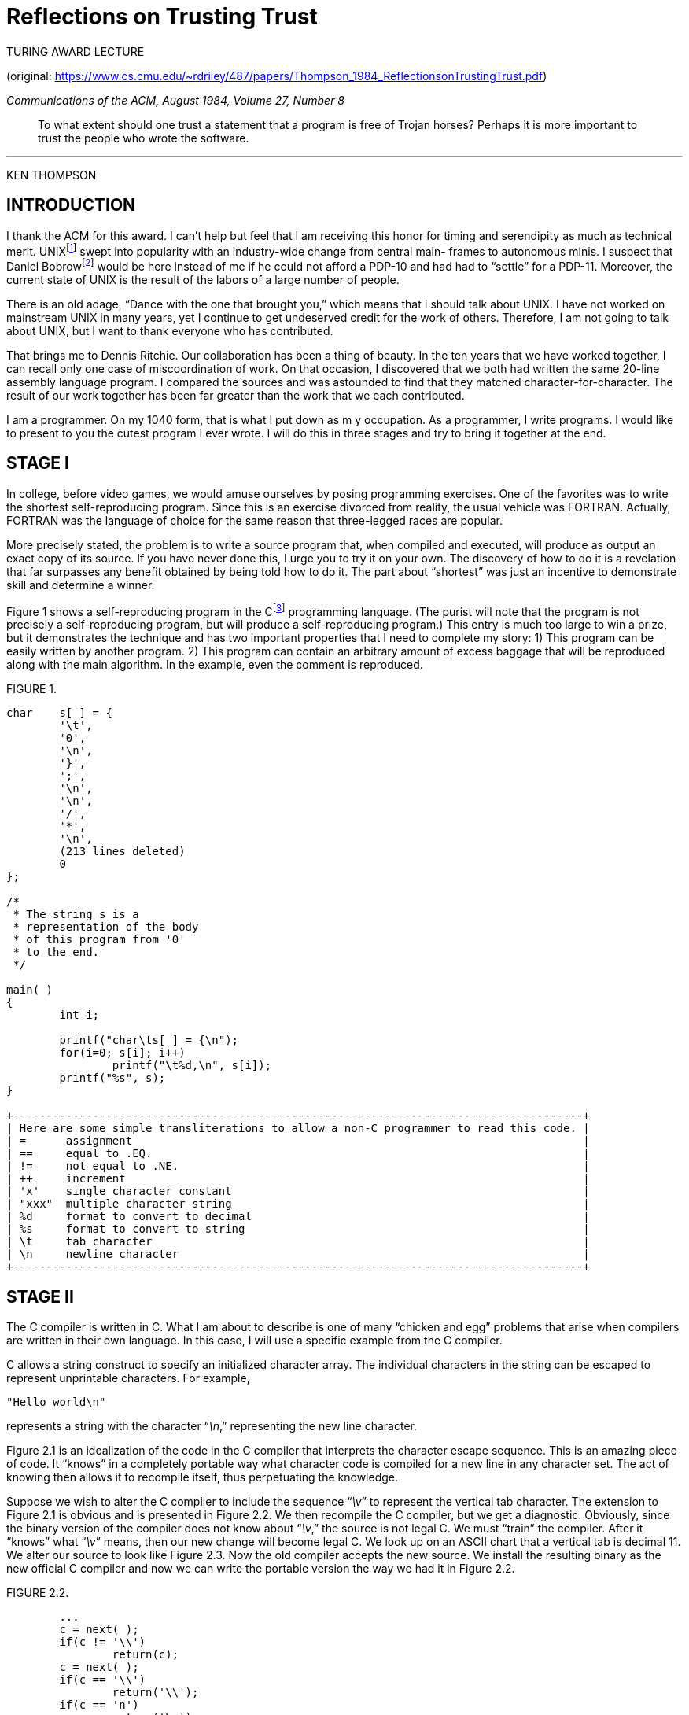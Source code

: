 :stylesdir: ../css
:tabsize: 8

= Reflections on Trusting Trust

TURING AWARD LECTURE

(original: https://www.cs.cmu.edu/~rdriley/487/papers/Thompson_1984_ReflectionsonTrustingTrust.pdf)

_Communications of the ACM, August 1984, Volume 27, Number 8_

[quote.epigraph]
To what extent should one trust a statement that a program is free of Trojan horses? Perhaps it is
more important to trust the people who wrote the software.

---

[.text-center]
KEN THOMPSON

== INTRODUCTION

I thank the ACM for this award. I can't help but feel that I am receiving this honor for timing and
serendipity as much as technical merit. UNIX{empty}footnote:[UNIX is a trademark of AT&T Bell
Laboratories.] swept into popularity with an industry-wide change from central main- frames to
autonomous minis. I suspect that Daniel Bobrow{empty}footnote:[
Bobrow, D.G., Burchfiel, J.D., Murphy, D.L., and Tomlinson, R.S. TENEX, a paged time-sharing system
for the PDP-10. _Commun. ACM 15_, 3 (Mar. 1972), 135-143.
]
would be here instead of me if he could not afford a PDP-10 and had had to "`settle`" for a PDP-11.
Moreover, the current state of UNIX is the result of the labors of a large number of people.

There is an old adage, "`Dance with the one that brought you,`" which means that I should talk about
UNIX. I have not worked on mainstream UNIX in many years, yet I continue to get undeserved credit
for the work of others. Therefore, I am not going to talk about UNIX, but I want to thank everyone
who has contributed.

That brings me to Dennis Ritchie. Our collaboration has been a thing of beauty. In the ten years
that we have worked together, I can recall only one case of miscoordination of work. On that
occasion, I discovered that we both had written the same 20-line assembly language program. I
compared the sources and was astounded to find that they matched character-for-character. The result
of our work together has been far greater than the work that we each contributed.

I am a programmer. On my 1040 form, that is what I put down as m y occupation. As a programmer, I
write programs. I would like to present to you the cutest program I ever wrote. I will do this in
three stages and try to bring it together at the end.

== STAGE I

In college, before video games, we would amuse ourselves by posing programming exercises. One of the
favorites was to write the shortest self-reproducing program. Since this is an exercise divorced
from reality, the usual vehicle was FORTRAN. Actually, FORTRAN was the language of choice for the
same reason that three-legged races are popular.

More precisely stated, the problem is to write a source program that, when compiled and executed,
will produce as output an exact copy of its source. If you have never done this, I urge you to try
it on your own. The discovery of how to do it is a revelation that far surpasses any benefit
obtained by being told how to do it. The part about "`shortest`" was just an incentive to
demonstrate skill and determine a winner.

Figure 1 shows a self-reproducing program in the C{empty}footnote:[
Kernighan, B.W., and Ritchie, D.M. _The C Programming Language_. Prentice-Hall, Englewood Cliffs, N.J., 1978.
]
programming language. (The purist will note that the program is not precisely a self-reproducing
program, but will produce a self-reproducing program.) This entry is much too large to win a prize,
but it demonstrates the technique and has two important properties that I need to complete my
story: 1) This program can be easily written by another program. 2) This program can contain an
arbitrary amount of excess baggage that will be reproduced along with the main algorithm. In the
example, even the comment is reproduced.

.FIGURE 1.
----
char	s[ ] = {
	'\t',
	'0',
	'\n',
	'}',
	';',
	'\n',
	'\n',
	'/',
	'*',
	'\n',
	(213 lines deleted)
	0
};

/*
 * The string s is a
 * representation of the body
 * of this program from '0'
 * to the end.
 */

main( )
{
	int i;

	printf("char\ts[ ] = {\n");
	for(i=0; s[i]; i++)
		printf("\t%d,\n", s[i]);
	printf("%s", s);
}

+--------------------------------------------------------------------------------------+
| Here are some simple transliterations to allow a non-C programmer to read this code. |
| =      assignment                                                                    |
| ==     equal to .EQ.                                                                 |
| !=     not equal to .NE.                                                             |
| ++     increment                                                                     |
| 'x'    single character constant                                                     |
| "xxx"  multiple character string                                                     |
| %d     format to convert to decimal                                                  |
| %s     format to convert to string                                                   |
| \t     tab character                                                                 |
| \n     newline character                                                             |
+--------------------------------------------------------------------------------------+
----

== STAGE II

The C compiler is written in C. What I am about to describe is one of many "`chicken and egg`"
problems that arise when compilers are written in their own language. In this case, I will use a
specific example from the C compiler.

C allows a string construct to specify an initialized character array. The individual characters in
the string can be escaped to represent unprintable characters. For example,

----
"Hello world\n"
----

represents a string with the character "`__\n__,`" representing the new line character.

Figure 2.1 is an idealization of the code in the C compiler that interprets the character escape
sequence. This is an amazing piece of code. It "`knows`" in a completely portable way what character
code is compiled for a new line in any character set. The act of knowing then allows it to recompile
itself, thus perpetuating the knowledge.

Suppose we wish to alter the C compiler to include the sequence "`__\v__`" to represent the vertical tab
character. The extension to Figure 2.1 is obvious and is presented in Figure 2.2. We then recompile
the C compiler, but we get a diagnostic. Obviously, since the binary version of the compiler does
not know about "`__\v__,`" the source is not legal C. We must "`train`" the compiler. After it "`knows`"
what "`__\v__`" means, then our new change will become legal C. We look up on an ASCII chart that a
vertical tab is decimal 11. We alter our source to look like Figure 2.3. Now the old compiler
accepts the new source. We install the resulting binary as the new official C compiler and now we
can write the portable version the way we had it in Figure 2.2.

.FIGURE 2.2.
----
	...
	c = next( );
	if(c != '\\')
		return(c);
	c = next( );
	if(c == '\\')
		return('\\');
	if(c == 'n')
		return('\n');
	...
----

.FIGURE 2.1.
----
	...
	c = next( );
	if(c != '\\')
		return(c);
	c = next( );
	if(c == '\\')
		return('\\');
	if(c == 'n')
		return('\n');
	if(c == 'v')
		return('\v');
	...
----

.FIGURE 2.3.
----
	...
	c = next( );
	if(c != '\\')
		return(c);
	c = next( );
	if(c == '\\')
		return('\\');
	if(c == 'n')
		return('\n');
	if(c == 'v')
		return(11);
	...
----

This is a deep concept. It is as close to a "`learning`" program as I have seen. You simply tell it
once, then you can use this self-referencing definition.

== STAGE III

Again, in the C compiler, Figure 3.1 represents the high level control of the C compiler where the
routine "`compile`" is called to compile the next line of source. Figure 3.2 shows a simple
modification to the compiler that will deliberately miscompile source whenever a particular pattern
is matched. If this were not deliberate, it would be called a compiler "`bug.`" Since it is
deliberate, it should be called a "`Trojan horse.`"

The actual bug I planted in the compiler would match code in the UNIX "`login`" command. The
replacement code would miscompile the login command so that it would accept either the intended
encrypted password or a particular known password. Thus if this code were installed in binary and
the binary were used to compile the login command, I could log into that system as any user.

Such blatant code would not go undetected for long. Even the most casual perusal of the source of
the C compiler would raise suspicions.

The final step is represented in Figure 3.3. This simply adds a second Trojan horse to the one that
already exists. The second pattern is aimed at the C compiler. The replacement code is a Stage I
self-reproducing program that inserts both Trojan horses into the compiler. This requires a learning
phase as in the Stage II example. First we compile the modified source with the normal C compiler to
produce a bugged binary. We install this binary as the official C. We can now remove the bugs from
the source of the compiler and the new binary will reinsert the bugs whenever it is compiled. Of
course, the login command will remain bugged with no trace in source anywhere.

.FIGURE 3.1.
----
	compile(s)
	char *s;
	{
		...
	}
----

.FIGURE 3.2.
----
	compile(s)
	char *s;
	{
		if(match(s, "pattern")) {
			compile("bug");
			return;
		}
		...
	}
----

.FIGURE 3.3.
----
	compile(s)
	char *s;
	{
		if(match(s, "pattern 1")) {
			compile("bug 1");
			return;
		}
		if(match(s, "pattern 2")) {
			compile("bug 2");
			return;
		}
		...
	}
----

== MORAL

The moral is obvious. You can't trust code that you did not totally create yourself. (Especially
code from companies that employ people like me.) No amount of source-level verification or scrutiny
will protect you from using untrusted code. In demonstrating the possibility of this kind of attack,
I picked on the C compiler. I could have picked on any program-handling program such as an
assembler, a loader, or even hardware microcode. As the level of program gets lower, these bugs will
be harder and harder to detect. A well-installed microcode bug will be almost impossible to detect.

After trying to convince you that I cannot be trusted, I wish to moralize. I would like to criticize
the press in its handling of the "`hackers,`" the 414 gang, the Dalton gang, etc. The acts performed
by these kids are vandalism at best and probably trespass and theft at worst. It is only the
inadequacy of the criminal code that saves the hackers from very serious prosecution. The companies
that are vulnerable to this activity, (and most large companies are very vulnerable) are pressing
hard to update the criminal code. Unauthorized access to computer systems is already a serious crime
in a few states and is currently being addressed in many more state legislatures as well as
Congress.

There is an explosive situation brewing. On the one hand, the press, television, and movies make
heros of vandals by calling them whiz kids. On the other hand, the acts performed by these kids will
soon be punishable by years in prison.

I have watched kids testifying before Congress. It is clear that they are completely unaware of the
seriousness of theft acts. There is obviously a cultural gap. The act of breaking into a computer
system has to have the same social stigma as breaking into a neighbor's house. It should not matter
that the neighbor's door is unlocked. The press must learn that misguided use of a computer is no
more amazing than drunk driving of an automobile.

*_Acknowledgment_*. I first read of the possibility of such a Trojan horse in an Air Force
critique{empty}footnote:[Unknown Air Force Document.] of the security of an early implementation of
Multics. I cannot find a more specific reference to this document. I would appreciate it if anyone
who can supply this reference would let me know.

[small]#Author's Present Address: Ken Thompson, AT&TBell Laboratories, Room 2C-519, 600 Mountain
Ave., Murray Hill, NJ 07974.#

[small]#Permission to copy without fee all or part of this material is granted provided that the
copies are not made or distributed for direct commercial advantage, the ACM copyright notice and the
title of the publication and its date appear, and notice is given that copying is by permission of
the Association for Computing Machinery. To copy otherwise, or to republish, requires a fee and/or
specific permission.#

(C) 1984 0001-0782/84/0800--0761 75¢
